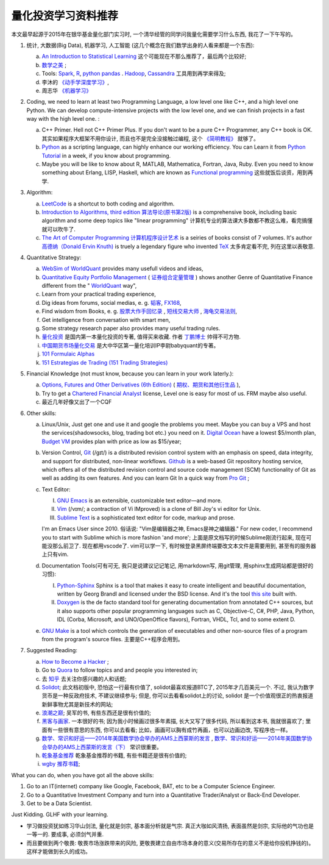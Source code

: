量化投资学习资料推荐
================================================================================
.. 原标题: 《推荐学习材料, 全学会之后可以自己一个人起一个微型Hedge Fund你信不信?》 天狂有雨, 人狂有祸。

本文最早起源于2015年在银华基金量化部门实习时, 一个清华经管的同学问我量化需要学习什么东西, 我花了一下午写的。

1. 统计, 大数据(Big Data), 机器学习, 人工智能 (这几个概念在我们数学出身的人看来都是一个东西): 

   a. `An Introduction to Statistical Learning <http://www-bcf.usc.edu/~gareth/ISL/>`_ 这个可能现在不那么推荐了，最后两个比较好;
   b. `数学之美 <https://book.douban.com/subject/10750155/>`_ ;
   c. Tools: `Spark <http://spark.apache.org/>`_, `R <https://www.r-project.org/>`_, `python pandas <http://pandas.pydata.org/>`_ . `Hadoop <https://hadoop.apache.org/>`_, `Cassandra <http://cassandra.apache.org/>`_ 工具用到再学来得及;
   d. 李沐的 `《动手学深度学习》 <https://zh.d2l.ai/>`_, 
   e. 周志华 `《机器学习》 <https://book.douban.com/subject/26708119/>`_

2. Coding, we need to learn at least two Programming Language, a low level one like C++, and a high level one Python. We can develop compute-intensive projects with the low level one, and we can finish projects in a fast way with the high level one. :

   a. C++ Primer. Hell not C++ Primer Plus. If you don't want to be a pure C++ Programmer, any C++ book is OK. 其实如果程序大框架不用你设计, 而且也不是完全没接触过编程, 这个 `《简明教程》 <https://blog.csdn.net/qq_35034604/article/details/83543624>`_ 就够了。
   b. `Python <https://www.python.org/>`_ as a scripting language, can highly enhance our working efficiency. You can Learn it from `Python Tutorial <https://docs.python.org/3/tutorial/>`_ in a week, if you know about programming.
   c. Maybe you will be like to know about R, MATLAB, Mathematica, Fortran, Java, Ruby. Even you need to know something about Erlang, LISP, Haskell, which are known as `Functional programming <https://en.wikipedia.org/wiki/Functional_programming>`_ 这些就饭后谈资，用到再学.

3. Algorithm: 

   a. `LeetCode <https://leetcode.com/>`_ is a shortcut to both coding and algorithm.
   b. `Introduction to Algorithms, third edition <https://mitpress.mit.edu/books/introduction-algorithms>`_ `算法导论(原书第2版) <http://book.douban.com/subject/1885170/>`_ is a comprehensive book, including basic algorithm and some deep topics like "linear programming" 计算机专业的算法课大多数都不教这么难，看完搞懂就可以吹牛了.
   c. `The Art of Computer Programming <https://en.wikipedia.org/wiki/The_Art_of_Computer_Programming>`_ `计算机程序设计艺术 <https://zh.wikipedia.org/zh/计算机程序设计艺术>`_ is a seiries of books consist of 7 volumes. It's author `高德纳（Donald Ervin Knuth) <https://zh.wikipedia.org/wiki/高德纳>`_ is truely a legendary figure who invented `TeX <https://en.wikipedia.org/wiki/TeX>`_ 太多肯定看不完, 列在这里以表敬意.

4. Quantitative Strategy:
   
   a. `WebSim of WorldQuant <https://websim.worldquantchallenge.com/>`_ provides many usefull videos and ideas, 
   b. `Quantitative Equity Portfolio Management <http://book.douban.com/subject/2799221/>`_ ( `证券组合定量管理 <http://book.douban.com/subject/6715019/>`_ ) shows another Genre of Quantitative Finance different from the " `WorldQuant <https://www.worldquant.com/>`_ way",
   c. Learn from your practical trading experience,
   d. Dig ideas from forums, social medias, e. g. `韬客 <http://www.talkforex.com>`_, `FX168 <http://www.fx168.com>`_,
   e. Find wisdom from Books, e. g. `股票大作手回忆录 <http://book.douban.com/subject/5382213/>`_ , `短线交易大师 <http://book.douban.com/subject/6307974/>`_ , `海龟交易法则 <http://book.douban.com/subject/5377571/>`_,
   f. Get intelligence from conversation with smart men,
   g. Some strategy research paper also provides many useful trading rules.
   h. `量化投资 <http://book.douban.com/subject/10583167/>`_ 是国内第一本量化投资的专著, 值得买来收藏. 作者 `丁鹏博士 <http://weibo.com/dingpeng999>`_ 帅得不可方物.
   i. `中国期货市场量化交易 <https://book.douban.com/subject/30380889/>`_ 是大中华区第一量化培训IP李尉babyquant的专著。 
   j. `101 Formulaic Alphas <https://arxiv.org/pdf/1601.00991.pdf>`_
   k. `151 Estrategias de Trading (151 Trading Strategies) <https://arxiv.org/abs/1912.04492>`_

5. Financial Knowledge (not must know, because you can learn in your work laterly.):
   
   a. `Options, Futures and Other Derivatives (6th Edition) <http://book.douban.com/subject/1422217/>`_ ( `期权、期货和其他衍生品 <http://book.douban.com/subject/3623696/>`_ ),
   b. Try to get a `Chartered Financial Analyst <https://en.wikipedia.org/wiki/Chartered_Financial_Analyst>`_ license, Level one is easy for most of us. FRM maybe also useful.
   c. 最近几年好像又出了一个CQF

6. Other skills:

   a. Linux/Unix, Just get one and use it and google the problems you meet. Maybe you can buy a VPS and host the services(shadowsocks, blog, trading bot etc.) you need on it. `Digital Ocean <https://www.digitalocean.com/?refcode=60fc2dbd0ad6>`_ have a lowest $5/month plan, `Budget VM <https://www.budgetvm.com/account/aff.php?aff=1421>`_ provides plan with price as low as $15/year; 
   b. Version Control, `Git <https://en.wikipedia.org/wiki/Git_(software)>`_ (/ɡɪt/) is a distributed revision control system with an emphasis on speed, data integrity, and support for distributed, non-linear workflows. `Github <https://github.com/>`_ is a web-based Git repository hosting service, which offers all of the distributed revision control and source code management (SCM) functionality of Git as well as adding its own features. And you can learn Git In a quick way from `Pro Git <http://git-scm.com/book/zh/v1>`_ ;
   c. Text Editor: 

      I. `GNU Emacs <https://en.wikipedia.org/wiki/Emacs>`_ is an extensible, customizable text editor—and more.
      II. `Vim <https://en.wikipedia.org/wiki/Vim_(text_editor)>`_ (/vɪm/; a contraction of Vi IMproved) is a clone of Bill Joy's vi editor for Unix.
      III. `Sublime Text <http://www.sublimetext.com/>`_ is a sophisticated text editor for code, markup and prose.
      
      I'm an Emacs User since 2010. 俗话说: "Vim是编辑器之神, Emacs是神之编辑器." For new coder, I recommend you to start with Sublime which is more fashion 'and more';
      上面是原文档写的时候Sublime刚流行起来, 现在可能没那么前卫了. 
      现在都用vscode了. vim可以学一下, 有时候登录黑屏终端要改文本文件是需要用到, 甚至有的服务器上只有vim.
      
   d. Documentation Tools(可有可无, 我只是说建议记记笔记, 用markdown写, 用git管理, 用sphinx生成网站都是很好的习惯):
      
      I. `Python-Sphinx <http://sphinx-doc.org/>`_ Sphinx is a tool that makes it easy to create intelligent and beautiful documentation, written by Georg Brandl and licensed under the BSD license. And it's the tool `this site <http://notes.yeshiwei.com>`_ built with.
      II. `Doxygen <http://www.stack.nl/~dimitri/doxygen/>`_ is the de facto standard tool for generating documentation from annotated C++ sources, but it also supports other popular programming languages such as C, Objective-C, C#, PHP, Java, Python, IDL (Corba, Microsoft, and UNO/OpenOffice flavors), Fortran, VHDL, Tcl, and to some extent D.
	  
   e. `GNU Make <https://en.wikipedia.org/wiki/Make_(software)>`_ is a tool which controls the generation of executables and other non-source files of a program from the program's source files. 主要是C++程序会用到。

7. Suggested Reading:

   a. `How to Become a Hacker <http://catb.org/esr/faqs/hacker-howto.html#why_this>`_ ;
   b. Go to `Quora <http://quora.com/>`_ to follow topics and and people you interested in;
   c. 去 `知乎 <http://www.zhihu.com>`_ 去关注你感兴趣的人和话题;
   d. `Solidot <http://solidot.org/>`_; 此文档初版中, 恐怕这一行最有价值了, solidot最喜欢报道BTC了, 2015年才几百美元一个. 不过, 我认为数字货币是一种反政府技术, 不建议继续参与; 但是, 你可以去看看solidot上的讨论, solidot 是一个价值观很正的热衷报道新鲜事物尤其是新技术的网站;
   e. `浪潮之巅 <https://book.douban.com/subject/6709783/>`_; 吴军的书, 有些东西还是很有价值的;
   f. `黑客与画家 <https://book.douban.com/subject/6021440/>`_. 一本很好的书; 因为我小时候画过很多年素描, 长大又写了很多代码, 所以看到这本书, 我就很喜欢了; 里面有一些很有意思的东西, 你可以去看看; 比如，画画可以胸有成竹再画，也可以边画边改, 写程序也一样。
   g. `数学、常识和好运——2014年美国数学协会举办的AMS上西蒙斯的发言 <http://mp.weixin.qq.com/s?__biz=MjM5MDIwODQ0OA==&mid=202900378&idx=1&sn=87d64a84b4d880e94737867d622c4e94&scene=1&key=0acd51d81cb052bceda9f4350afb8400c04a8a67e7448b3d74e3bd994f0f3036f926b9bf35d3c5b1d838c4808403f1ea&ascene=0&uin=NTU3ODAwNQ%3D%3D&devicetype=iMac+MacBookAir6%2C2+OSX+OSX+10.10.3+build(14D136)&version=11020012&pass_ticket=AmmbBc3DYCCkpQkWRTyN19NAcKWFPUm%2FKBYc1Tebj90%3D>`_ , `数学、常识和好运——2014年美国数学协会举办的AMS上西蒙斯的发言（下） <http://mp.weixin.qq.com/s?__biz=MjM5MDIwODQ0OA==&mid=203442012&idx=2&sn=412d007de3d5b0d94d3b036e2e2a89a8&scene=1&key=0acd51d81cb052bc50d70b8bd542e18980f550fce0e2db40ba4c8a55f3c39ce3608d0dc90bdab087fafc1befcd74834b&ascene=0&uin=NTU3ODAwNQ%3D%3D&devicetype=iMac+MacBookAir6%2C2+OSX+OSX+10.10.3+build(14D136)&version=11020012&pass_ticket=AmmbBc3DYCCkpQkWRTyN19NAcKWFPUm%2FKBYc1Tebj90%3D>`_ 常识很重要。
   h. `乾象基金推荐 <./metabit.md>`_ 乾象基金推荐的书籍, 有些书籍还是很有价值的;
   i. `wgby 推荐书籍 <./微观暑期项目-电子书-2023>`_;

What you can do, when you have got all the above skills:

1. Go to an IT(internet) company like Google, Facebook, BAT, etc to be a Computer Science Engineer.
2. Go to a Quantitative Investment Company and turn into a Quantitative Trader/Analyst or Back-End Developer.
3. Get to be a Data Scientist.

.. 4. Start your own mini Hedge Fund within a few Months. Let me show you the steps:

   a. Go to JoinQuant 聚宽 system to practice and develop some useful strategies;
   b. Buy a VPS from 阿里云, or amazon aws;
   c. Go to `OANDA <http://www.oanda.com>`_ , and sign up an practice account;
   d. Learn about the free `API of OANDA <http://developer.oanda.com/rest-live/introduction/>`_;
   e. Download historical data of your interested Investment Target (EUR/USD, Gold/USD, etc. suggested.);
   f. Back test your strategies developed at WorldQuant websim on these historical data.
   g. Develop your trading bot with the OANDA free API, and host it on your VPS, then put some money into your account and make money automatically.
   h. When you get some trading experience and 10000 USD, you can shift your account to `Interactive Brokers <https://www.interactivebrokers.com/>`_ . And do some real trading.

Just Kidding. GLHF with your learning.

- 学习做投资犹如练习华山剑法, 量化就是剑宗, 基本面分析就是气宗. 真正大咖如风清扬, 表面虽然是剑宗, 实际他的气功也是一等一的. 要成事, 必须剑气并重. 
- 而且要做到两个敬畏: 敬畏市场涨跌带来的风险, 更敬畏建立自由市场本身的意义(交易所存在的意义不是给你投机挣钱的)。这样才能做到长久的成功。
.. 就是"敬畏市场、敬畏监管."

.. Comment from 马同学: 中午聊过之后，感觉心里有些激动，非常感谢学长的指点与分享。
   因为刚刚决定往量化方面发展不久, 之前身边也没有学长或者朋友精通金融工程, 所以对这个发展方向需要的知识储备以及编程、数学方面的要求都并不很了解, 虽然在websim上看了几篇编写alpha策略的文章, 但仍旧觉得懵懵懂懂，不知道一个合格的策略应当怎样编写，甚至都不了解应该参考哪些资料。
   看到学长的分享，颇有一些茅塞顿开的感觉，不仅对“金融工程”专业有了更为具体全面的感知，比如对数学的哪一方面要求比较高、计算机中哪些语言比较实用，更看到自己在各个方面有哪些差距需要弥补，应该怎样弥补。看到了之后努力的方向。学长的推荐，可以说，既丰富又实用。
   除了弥补认知之外，学长以往的“奇遇”，也让我认识到，有些时候功利地追求大多数人所追求的并不明智。最重要的，是做好一件事，有一技之长，成为一个方面的专家，才最被人认可，引发了我对求学新的思考。
   总而言之，今天的一番交流，让我受益良多，真是万分感谢！

.. 本文档初版放了某坤2015, 年薪百万广招英才的英雄帖, 帮他们吸引到了一位我的一位院友. 多年以后, 这位院友自立门户, 颇为成功.